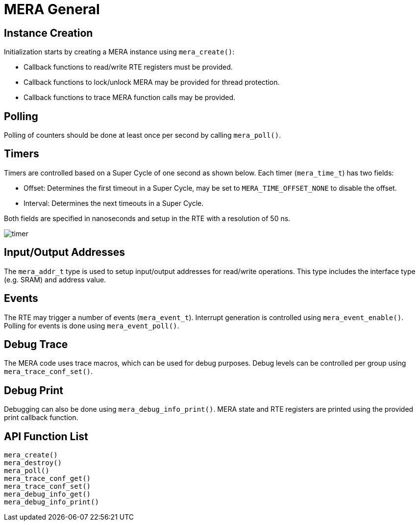 // Copyright (c) 2004-2020 Microchip Technology Inc. and its subsidiaries.
// SPDX-License-Identifier: MIT

:sectnumlevels: 5
:toclevels: 5

= MERA General

== Instance Creation
Initialization starts by creating a MERA instance using `mera_create()`:

* Callback functions to read/write RTE registers must be provided.
* Callback functions to lock/unlock MERA may be provided for thread protection.
* Callback functions to trace MERA function calls may be provided.

== Polling
Polling of counters should be done at least once per second by calling `mera_poll()`.

== Timers
Timers are controlled based on a Super Cycle of one second as shown below.
Each timer (`mera_time_t`) has two fields:

* Offset: Determines the first timeout in a Super Cycle, may be set to
`MERA_TIME_OFFSET_NONE` to disable the offset.
* Interval: Determines the next timeouts in a Super Cycle. 

Both fields are specified in nanoseconds and setup in the RTE with a resolution of 50 ns.

image::./timer.svg[align=center]

== Input/Output Addresses
The `mera_addr_t` type is used to setup input/output addresses for read/write operations.
This type includes the interface type (e.g. SRAM) and address value.

== Events
The RTE may trigger a number of events (`mera_event_t`). Interrupt generation is controlled
using `mera_event_enable()`. Polling for events is done using `mera_event_poll()`.

== Debug Trace
The MERA code uses trace macros, which can be used for debug purposes.
Debug levels can be controlled per group using `mera_trace_conf_set()`.

== Debug Print
Debugging can also be done using `mera_debug_info_print()`.
MERA state and RTE registers are printed using the provided print callback function.

== API Function List
`mera_create()` +
`mera_destroy()` +
`mera_poll()` +
`mera_trace_conf_get()` +
`mera_trace_conf_set()` +
`mera_debug_info_get()` +
`mera_debug_info_print()`


